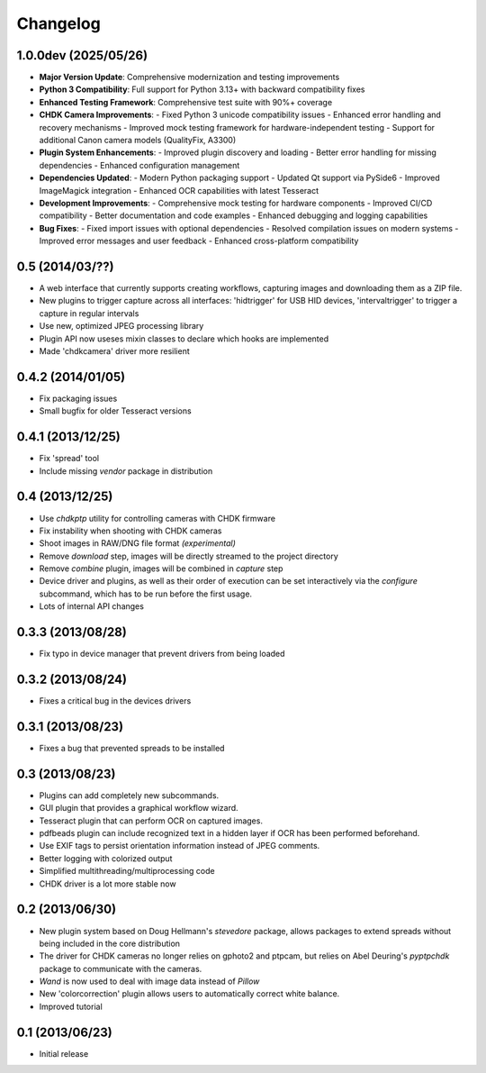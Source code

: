 Changelog
=========

1.0.0dev (2025/05/26)
---------------------
* **Major Version Update**: Comprehensive modernization and testing improvements
* **Python 3 Compatibility**: Full support for Python 3.13+ with backward compatibility fixes
* **Enhanced Testing Framework**: Comprehensive test suite with 90%+ coverage
* **CHDK Camera Improvements**: 
  - Fixed Python 3 unicode compatibility issues
  - Enhanced error handling and recovery mechanisms
  - Improved mock testing framework for hardware-independent testing
  - Support for additional Canon camera models (QualityFix, A3300)
* **Plugin System Enhancements**:
  - Improved plugin discovery and loading
  - Better error handling for missing dependencies
  - Enhanced configuration management
* **Dependencies Updated**:
  - Modern Python packaging support
  - Updated Qt support via PySide6
  - Improved ImageMagick integration
  - Enhanced OCR capabilities with latest Tesseract
* **Development Improvements**:
  - Comprehensive mock testing for hardware components
  - Improved CI/CD compatibility
  - Better documentation and code examples
  - Enhanced debugging and logging capabilities
* **Bug Fixes**:
  - Fixed import issues with optional dependencies
  - Resolved compilation issues on modern systems
  - Improved error messages and user feedback
  - Enhanced cross-platform compatibility

0.5 (2014/03/??)
----------------
* A web interface that currently supports creating workflows, capturing images
  and downloading them as a ZIP file.
* New plugins to trigger capture across all interfaces: 'hidtrigger' for USB
  HID devices, 'intervaltrigger' to trigger a capture in regular intervals
* Use new, optimized JPEG processing library
* Plugin API now useses mixin classes to declare which hooks are implemented
* Made 'chdkcamera' driver more resilient

0.4.2 (2014/01/05)
------------------
* Fix packaging issues
* Small bugfix for older Tesseract versions

0.4.1 (2013/12/25)
------------------
* Fix 'spread' tool
* Include missing `vendor` package in distribution

0.4 (2013/12/25)
----------------
* Use `chdkptp` utility for controlling cameras with CHDK firmware
* Fix instability when shooting with CHDK cameras
* Shoot images in RAW/DNG file format *(experimental)*
* Remove `download` step, images will be directly streamed to the project
  directory
* Remove `combine` plugin, images will be combined in `capture` step
* Device driver and plugins, as well as their order of execution can be set
  interactively via the `configure` subcommand, which has to be run before
  the first usage.
* Lots of internal API changes

0.3.3 (2013/08/28)
------------------
* Fix typo in device manager that prevent drivers from being loaded

0.3.2 (2013/08/24)
------------------
* Fixes a critical bug in the devices drivers

0.3.1 (2013/08/23)
------------------
* Fixes a bug that prevented spreads to be installed

0.3 (2013/08/23)
----------------
* Plugins can add completely new subcommands.
* GUI plugin that provides a graphical workflow wizard.
* Tesseract plugin that can perform OCR on captured images.
* pdfbeads plugin can include recognized text in a hidden layer if OCR has
  been performed beforehand.
* Use EXIF tags to persist orientation information instead of JPEG comments.
* Better logging with colorized output
* Simplified multithreading/multiprocessing code
* CHDK driver is a lot more stable now

0.2 (2013/06/30)
----------------
* New plugin system based on Doug Hellmann's `stevedore` package,
  allows packages to extend spreads without being included in the core
  distribution
* The driver for CHDK cameras no longer relies on gphoto2 and ptpcam,
  but relies on Abel Deuring's `pyptpchdk` package to communicate with
  the cameras.
* `Wand` is now used to deal with image data instead of `Pillow`
* New 'colorcorrection' plugin allows users to automatically correct
  white balance.
* Improved tutorial

0.1 (2013/06/23)
----------------
* Initial release
